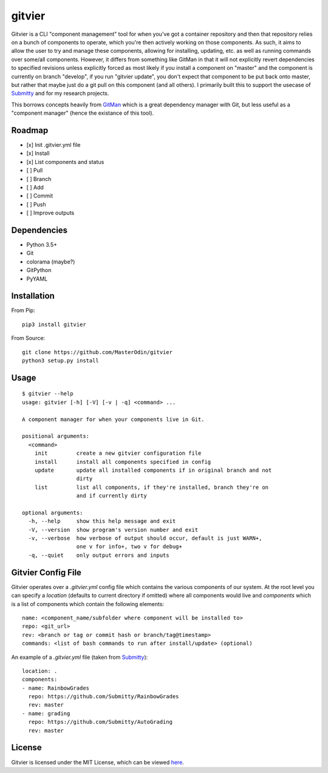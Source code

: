 gitvier
=======


.. image:: https://travis-ci.org/MasterOdin/gitvier.svg?branch=master
    :target: https://travis-ci.org/MasterOdin/gitvier
    :alt: Build Status
.. image:: https://img.shields.io/pypi/v/gitvier.svg
    :target: https://pypi.python.org/pypi/gitvier/
    :alt: PyPI Version
.. image:: https://img.shields.io/pypi/status/gitvier.svg
    :target: https://pypi.python.org/pypi/gitvier
    :alt: Gitvier Development Status
.. image:: https://img.shields.io/pypi/pyversions/gitvier.svg
    :target: https://pypi.python.org/pypi/gitvier/
    :alt: Supported Python Versions
.. image:: https://img.shields.io/github/license/MasterOdin/gitvier.svg
    :target: https://github.com/MasterOdin/gitvier/blob/master/LICENSE
    :alt: License


Gitvier is a CLI "component management" tool for when you've got a container repository and then that repository relies
on a bunch of components to operate, which you're then actively working on those components. As such, it aims to allow
the user to try and manage these components, allowing for installing, updating, etc. as well as running commands over
some/all components. However, it differs from something like GitMan in that it will not explicitly revert dependencies
to specified revisions unless explicitly forced as most likely if you install a component on "master" and the
component is currently on branch "develop", if you run "gitvier update", you don't expect that component to be put back
onto master, but rather that maybe just do a git pull on this component (and all others). I primarily built this
to support the usecase of `Submitty`_ and for my research projects.

This borrows concepts heavily from `GitMan`_ which is a great dependency
manager with Git, but less useful as a "component manager" (hence the existance of this tool).

Roadmap
-------

- [x] Init .gitvier.yml file
- [x] Install
- [x] List components and status
- [ ] Pull
- [ ] Branch
- [ ] Add
- [ ] Commit
- [ ] Push
- [ ] Improve outputs

Dependencies
------------

* Python 3.5+
* Git
* colorama (maybe?)
* GitPython
* PyYAML

Installation
------------
From Pip::

    pip3 install gitvier

From Source::

    git clone https://github.com/MasterOdin/gitvier
    python3 setup.py install


Usage
-----
::

    $ gitvier --help
    usage: gitvier [-h] [-V] [-v | -q] <command> ...

    A component manager for when your components live in Git.

    positional arguments:
      <command>
        init         create a new gitvier configuration file
        install      install all components specified in config
        update       update all installed components if in original branch and not
                     dirty
        list         list all components, if they're installed, branch they're on
                     and if currently dirty

    optional arguments:
      -h, --help     show this help message and exit
      -V, --version  show program's version number and exit
      -v, --verbose  how verbose of output should occur, default is just WARN+,
                     one v for info+, two v for debug+
      -q, --quiet    only output errors and inputs

Gitvier Config File
-------------------

Gitvier operates over a `.gitvier.yml` config file which contains the various components of our system. At the root
level you can specify a `location` (defaults to current directory if omitted) where all components would live and
`components` which is a list of components which contain the following elements::

    name: <component_name/subfolder where component will be installed to>
    repo: <git_url>
    rev: <branch or tag or commit hash or branch/tag@timestamp>
    commands: <list of bash commands to run after install/update> (optional)

An example of a `.gitvier.yml` file (taken from `Submitty`_)::

    location: .
    components:
    - name: RainbowGrades
      repo: https://github.com/Submitty/RainbowGrades
      rev: master
    - name: grading
      repo: https://github.com/Submitty/AutoGrading
      rev: master



License
-------

Gitvier is licensed under the MIT License, which can be viewed
`here <https://github.com/MasterOdin/gitvier/blob/master/LICENSE.rst>`_.

.. _Submitty: https://github.com/Submitty/Submitty
.. _Gitman: https://github.com/jacebrowning/gitman